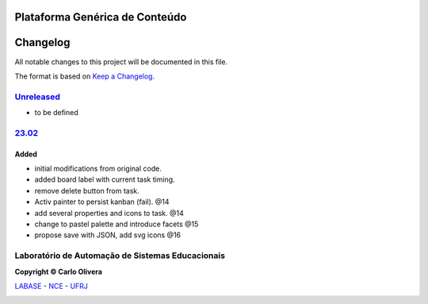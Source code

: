 Plataforma Genérica de Conteúdo
==============================
Changelog
=========

All notable changes to this project will be documented in this file.

The format is based on `Keep a Changelog`_.


`Unreleased`_
-------------
- to be defined

`23.02`_
----------------

Added
+++++
*  initial modifications from original code.
*  added board label with current task timing.
*  remove delete button from task.
*  Activ painter to persist kanban (fail). @14
*  add several properties and icons to task. @14
*  change to pastel palette and introduce facets @15
*  propose save with JSON, add svg icons @16


Laboratório de Automação de Sistemas Educacionais
-------------------------------------------------

**Copyright © Carlo Olivera**

LABASE_ - NCE_ - UFRJ_

|LABASE|

.. _LABASE: http://labase.activufrj.nce.ufrj.br
.. _NCE: http://nce.ufrj.br
.. _UFRJ: http://www.ufrj.br
.. _Keep a Changelog: https://keepachangelog.com/en/1.0.0/
.. _23.02: https://github.com/Aliteing/alite/releases

.. |LABASE| image:: https://cetoli.gitlab.io/spyms/image/labase-logo-8.png
   :target: http://labase.activufrj.nce.ufrj.br
   :alt: LABASE


